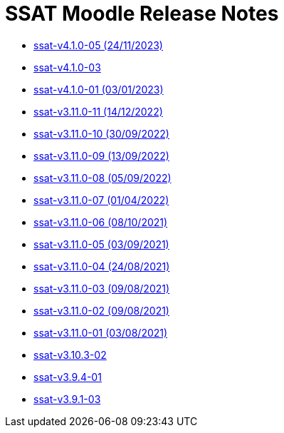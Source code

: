 = SSAT Moodle Release Notes


* xref:releases/detail/ssat-v4.1.0-05.adoc[ssat-v4.1.0-05 (24/11/2023)]
* xref:releases/detail/ssat-v4.1.0-03.adoc[ssat-v4.1.0-03]
* xref:releases/detail/ssat-v4.1.0-01.adoc[ssat-v4.1.0-01 (03/01/2023)]
* xref:releases/detail/ssat-v3.11.0-11.adoc[ssat-v3.11.0-11   (14/12/2022)]
* xref:releases/detail/ssat-v3.11.0-10.adoc[ssat-v3.11.0-10   (30/09/2022)]
* xref:releases/detail/ssat-v3.11.0-09.adoc[ssat-v3.11.0-09   (13/09/2022)]
* xref:releases/detail/ssat-v3.11.0-08.adoc[ssat-v3.11.0-08   (05/09/2022)]
* xref:releases/detail/ssat-v3.11.0-07.adoc[ssat-v3.11.0-07   (01/04/2022)]
* xref:releases/detail/ssat-v3.11.0-06.adoc[ssat-v3.11.0-06   (08/10/2021)]
* xref:releases/detail/ssat-v3.11.0-05.adoc[ssat-v3.11.0-05   (03/09/2021)]
* xref:releases/detail/ssat-v3.11.0-04.adoc[ssat-v3.11.0-04   (24/08/2021)]
* xref:releases/detail/ssat-v3.11.0-03.adoc[ssat-v3.11.0-03   (09/08/2021)]
* xref:releases/detail/ssat-v3.11.0-02.adoc[ssat-v3.11.0-02   (09/08/2021)]
* xref:releases/detail/ssat-v3.11.0-01.adoc[ssat-v3.11.0-01  (03/08/2021)]
* xref:releases/detail/ssat-v3.10.3-02.adoc[ssat-v3.10.3-02]
* xref:releases/detail/ssat-v3.9.4-01.adoc[ssat-v3.9.4-01]
* xref:releases/detail/ssat-v3.9.1-03.adoc[ssat-v3.9.1-03]